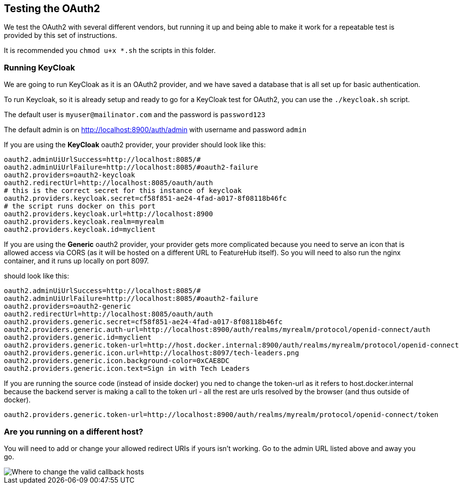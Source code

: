 == Testing the OAuth2

We test the OAuth2 with several different vendors, but running it up and being able to make it
work for a repeatable test is provided by this set of instructions.

It is recommended you `chmod u+x *.sh` the scripts in this folder.

=== Running KeyCloak

We are going to run KeyCloak as it is an OAuth2 provider, and we have saved a database that is
all set up for basic authentication.

To run Keycloak, so it is already setup and ready to go for a KeyCloak test
for OAuth2, you can use the `./keycloak.sh` script. 

The default user is `myuser@mailinator.com` and the password is `password123`

The default admin is on http://localhost:8900/auth/admin with username and password `admin`

If you are using the *KeyCloak* oauth2 provider, your provider should look like this:

[source,properties]
----
oauth2.adminUiUrlSuccess=http://localhost:8085/#
oauth2.adminUiUrlFailure=http://localhost:8085/#oauth2-failure
oauth2.providers=oauth2-keycloak
oauth2.redirectUrl=http://localhost:8085/oauth/auth
# this is the correct secret for this instance of keycloak
oauth2.providers.keycloak.secret=cf58f851-ae24-4fad-a017-8f08118b46fc
# the script runs docker on this port
oauth2.providers.keycloak.url=http://localhost:8900
oauth2.providers.keycloak.realm=myrealm
oauth2.providers.keycloak.id=myclient
----

If you are using the *Generic* oauth2 provider, your provider gets more complicated because
you need to serve an icon that is allowed access via CORS (as it will be hosted on a different URL
to FeatureHub itself). So you will need to also run the nginx container, and it runs up locally
on port 8097.

should look like this:

[source,properties]
----
oauth2.adminUiUrlSuccess=http://localhost:8085/#
oauth2.adminUiUrlFailure=http://localhost:8085/#oauth2-failure
oauth2.providers=oauth2-generic
oauth2.redirectUrl=http://localhost:8085/oauth/auth
oauth2.providers.generic.secret=cf58f851-ae24-4fad-a017-8f08118b46fc
oauth2.providers.generic.auth-url=http://localhost:8900/auth/realms/myrealm/protocol/openid-connect/auth
oauth2.providers.generic.id=myclient
oauth2.providers.generic.token-url=http://host.docker.internal:8900/auth/realms/myrealm/protocol/openid-connect/token
oauth2.providers.generic.icon.url=http://localhost:8097/tech-leaders.png
oauth2.providers.generic.icon.background-color=0xCAE8DC
oauth2.providers.generic.icon.text=Sign in with Tech Leaders
----

If you are running the source code (instead of inside docker) you ned to change the token-url as it
refers to host.docker.internal because the backend server is making a call to the token url - all the rest are
urls resolved by the browser (and thus outside of docker).

[source,properties]
----
oauth2.providers.generic.token-url=http://localhost:8900/auth/realms/myrealm/protocol/openid-connect/token
----



=== Are you running on a different host?

You will need to add or change your allowed redirect URIs if yours isn't working. Go to the admin URL
listed above and away you go.

image::keycloak-db/change-valid-host.png[Where to change the valid callback hosts]
